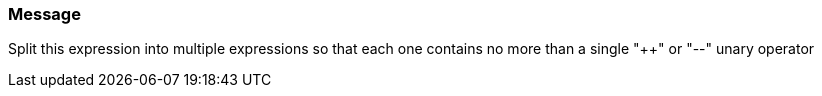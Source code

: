 === Message

Split this expression into multiple expressions so that each one contains no more than a single "{plus}{plus}" or "--" unary operator


